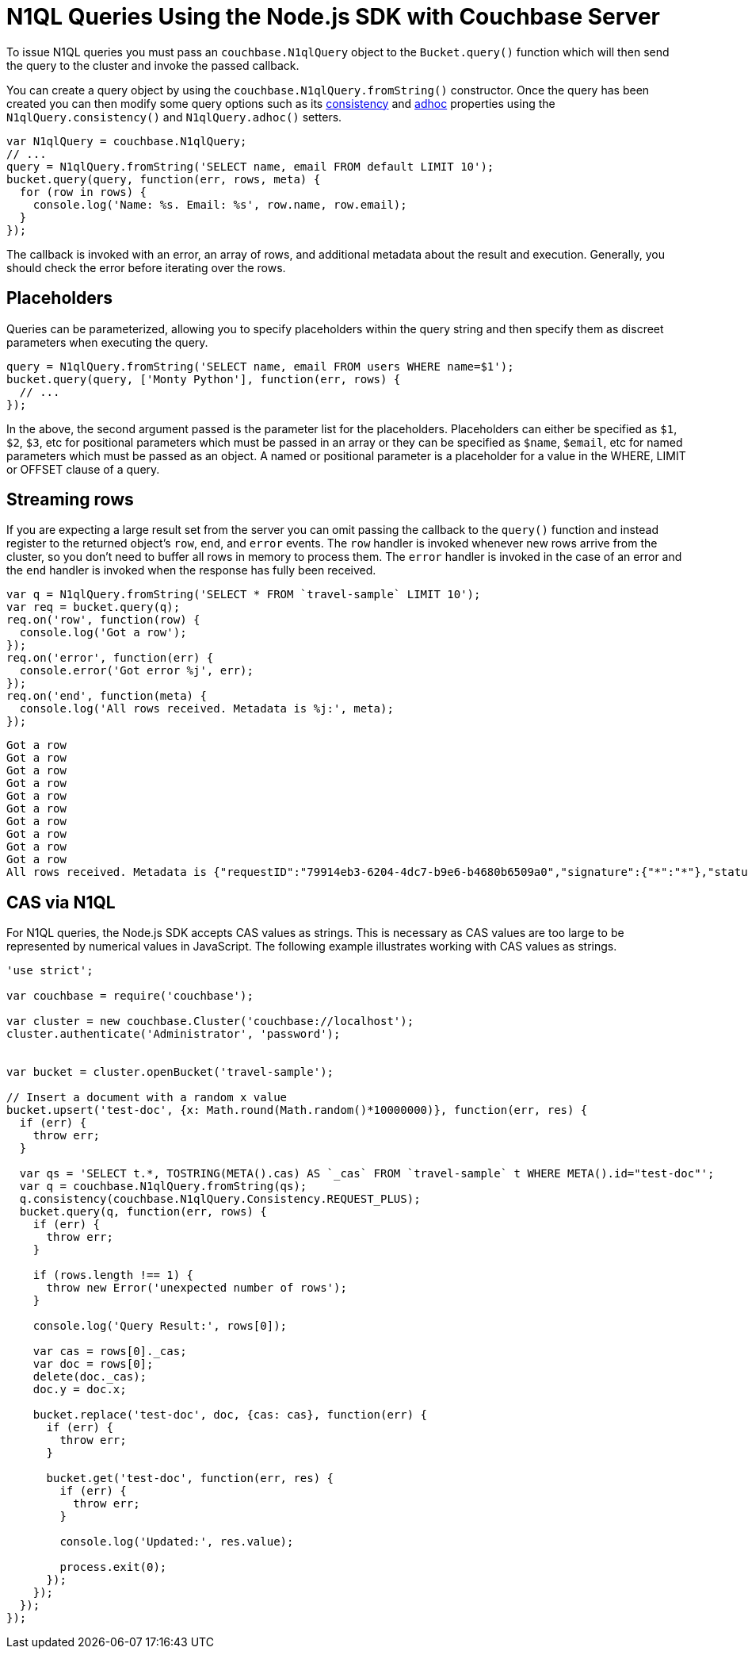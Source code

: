 = N1QL Queries Using the Node.js SDK with Couchbase Server
:navtitle: N1QL from the SDK

To issue N1QL queries you must pass an [.api]`couchbase.N1qlQuery` object to the [.api]`Bucket.query()` function which will then send the query to the cluster and invoke the passed callback.

You can create a query object by using the [.api]`couchbase.N1qlQuery.fromString()` constructor.
Once the query has been created you can then modify some query options such as its xref:n1ql-query.adoc#consistency[consistency] and xref:n1ql-query.adoc#prepare-stmts[adhoc] properties using the [.api]`N1qlQuery.consistency()` and [.api]`N1qlQuery.adhoc()` setters.

[source,javascript]
----
var N1qlQuery = couchbase.N1qlQuery;
// ...
query = N1qlQuery.fromString('SELECT name, email FROM default LIMIT 10');
bucket.query(query, function(err, rows, meta) {
  for (row in rows) {
    console.log('Name: %s. Email: %s', row.name, row.email);
  }
});
----

The callback is invoked with an error, an array of rows, and additional metadata about the result and execution.
Generally, you should check the error before iterating over the rows.

== Placeholders

Queries can be parameterized, allowing you to specify placeholders within the query string and then specify them as discreet parameters when executing the query.

[source,javascript]
----
query = N1qlQuery.fromString('SELECT name, email FROM users WHERE name=$1');
bucket.query(query, ['Monty Python'], function(err, rows) {
  // ...
});
----

In the above, the second argument passed is the parameter list for the placeholders.
Placeholders can either be specified as `$1`, `$2`, `$3`, etc for positional parameters which must be passed in an array or they can be specified as `$name`, `$email`, etc for named parameters which must be passed as an object.
A named or positional parameter is a placeholder for a value in the WHERE, LIMIT or OFFSET clause of a query.

== Streaming rows

If you are expecting a large result set from the server you can omit passing the callback to the [.api]`query()` function and instead register to the returned object's `row`, `end`, and `error` events.
The `row` handler is invoked whenever new rows arrive from the cluster, so you don't need to buffer all rows in memory to process them.
The `error` handler is invoked in the case of an error and the `end` handler is invoked when the response has fully been received.

[source,javascript]
----
var q = N1qlQuery.fromString('SELECT * FROM `travel-sample` LIMIT 10');
var req = bucket.query(q);
req.on('row', function(row) {
  console.log('Got a row');
});
req.on('error', function(err) {
  console.error('Got error %j', err);
});
req.on('end', function(meta) {
  console.log('All rows received. Metadata is %j:', meta);
});
----

....
Got a row
Got a row
Got a row
Got a row
Got a row
Got a row
Got a row
Got a row
Got a row
Got a row
All rows received. Metadata is {"requestID":"79914eb3-6204-4dc7-b9e6-b4680b6509a0","signature":{"*":"*"},"status":"success","metrics":{"elapsedTime":"8.631682ms","executionTime":"8.593926ms","resultCount":10,"resultSize":3002}}:
....

== CAS via N1QL

For N1QL queries, the Node.js SDK accepts CAS values as strings.
This is necessary as CAS values are too large to be represented by numerical values in JavaScript.
The following example illustrates working with CAS values as strings.

----
'use strict';

var couchbase = require('couchbase');

var cluster = new couchbase.Cluster('couchbase://localhost');
cluster.authenticate('Administrator', 'password');


var bucket = cluster.openBucket('travel-sample');

// Insert a document with a random x value
bucket.upsert('test-doc', {x: Math.round(Math.random()*10000000)}, function(err, res) {
  if (err) {
    throw err;
  }

  var qs = 'SELECT t.*, TOSTRING(META().cas) AS `_cas` FROM `travel-sample` t WHERE META().id="test-doc"';
  var q = couchbase.N1qlQuery.fromString(qs);
  q.consistency(couchbase.N1qlQuery.Consistency.REQUEST_PLUS);
  bucket.query(q, function(err, rows) {
    if (err) {
      throw err;
    }

    if (rows.length !== 1) {
      throw new Error('unexpected number of rows');
    }

    console.log('Query Result:', rows[0]);

    var cas = rows[0]._cas;
    var doc = rows[0];
    delete(doc._cas);
    doc.y = doc.x;

    bucket.replace('test-doc', doc, {cas: cas}, function(err) {
      if (err) {
        throw err;
      }

      bucket.get('test-doc', function(err, res) {
        if (err) {
          throw err;
        }

        console.log('Updated:', res.value);

        process.exit(0);
      });
    });
  });
});
----
